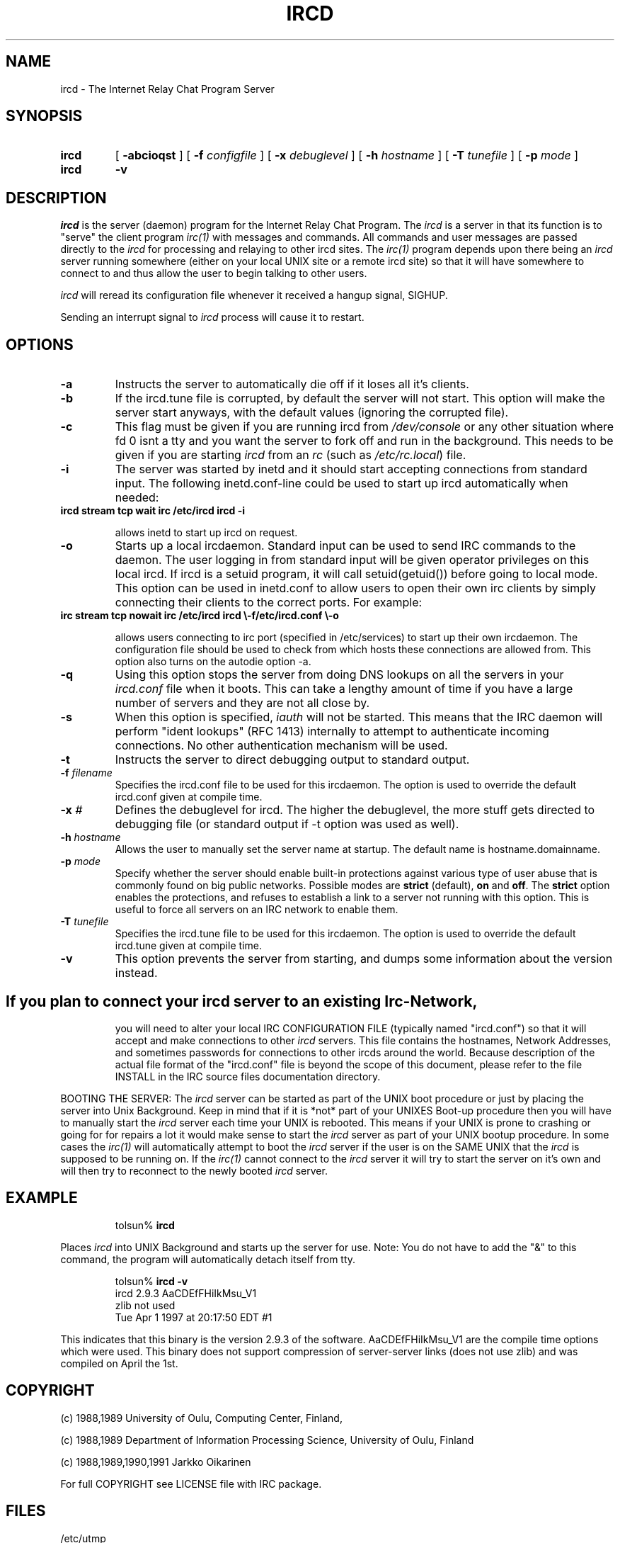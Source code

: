 .\" @(#)$Id ircd.8 2.0 (beta version) 29 Mar 1989 $
.TH IRCD 8 "$Date: 1998/12/13 00:02:34 $"
.SH NAME
ircd \- The Internet Relay Chat Program Server 
.SH SYNOPSIS
.hy 0
.IP \fBircd\fP
[
.B \-abcioqst
] [
.BI \-f " configfile"
] [
.BI \-x " debuglevel"
] [
.BI \-h " hostname"
] [
.BI \-T " tunefile"
] [
.BI \-p " mode"
]
.IP \fBircd\fP
.B \-v
.SH DESCRIPTION
.LP
\fIircd\fP is the server (daemon) program for the Internet Relay Chat
Program.  The \fIircd\fP is a server in that its function is to "serve"
the client program \fIirc(1)\fP with messages and commands.  All commands
and user messages are passed directly to the \fIircd\fP for processing
and relaying to other ircd sites.  The \fIirc(1)\fP program depends upon
there being an \fIircd\fP server running somewhere (either on your local
UNIX site or a remote ircd site) so that it will have somewhere to connect
to and thus allow the user to begin talking to other users.

\fIircd\fP will reread its configuration file whenever it received a hangup
signal, SIGHUP.

Sending an interrupt signal to \fIircd\fP process will cause it to restart.

.SH OPTIONS
.TP
.B \-a
Instructs the server to automatically die off if it loses all it's clients.
.TP
.B \-b
If the ircd.tune file is corrupted, by default the server
will not start.  This option will make the server start
anyways, with the default values (ignoring the corrupted
file).
.TP
.B \-c
This flag must be given if you are running ircd from \fI/dev/console\fP or
any other situation where fd 0 isnt a tty and you want the server to fork
off and run in the background. This needs to be given if you are starting
\fIircd\fP from an \fIrc\fP (such as \fI/etc/rc.local\fP) file.
.TP
.B \-i
The server was started by inetd and it should start accepting connections
from standard input. The following inetd.conf-line could be used to start
up ircd automatically when needed:
.TP
.B
ircd stream tcp wait irc /etc/ircd ircd \-i

allows inetd to start up ircd on request.
.TP
.B \-o
Starts up a local ircdaemon. Standard input can be used to send IRC
commands to the daemon. The user logging in from standard input will
be given operator privileges on this local ircd. If ircd is a setuid program,
it will call setuid(getuid()) before going to local mode. This option
can be used in inetd.conf to allow users to open their own irc clients
by simply connecting their clients to the correct ports. For example:
.TP
.B
irc stream tcp nowait irc /etc/ircd ircd \\-f/etc/ircd.conf \\-o

allows users connecting to irc port (specified in /etc/services) to start
up their own ircdaemon. The configuration file should be used to check from
which hosts these connections are allowed from. This option also turns
on the autodie option -a.
.TP
.B \-q
Using this option stops the server from doing DNS lookups on all the
servers in your \fIircd.conf\fP file when it boots. This can take a lengthy
amount of time if you have a large number of servers and they are not all
close by.
.TP
.B \-s
When this option is specified, \fIiauth\fP will not be
started.  This means that the IRC daemon will perform "ident
lookups" (RFC 1413) internally to attempt to authenticate
incoming connections.  No other authentication mechanism
will be used.
.TP
.B \-t
Instructs the server to direct debugging output to standard output.
.TP
.BI \-f " filename"
Specifies the ircd.conf file to be used for this ircdaemon. The option
is used to override the default ircd.conf given at compile time.
.TP
.BI \-x " #"
Defines the debuglevel for ircd. The higher the debuglevel, the more stuff
gets directed to debugging file (or standard output if -t option was used
as well).
.TP
.BI \-h " hostname"
Allows the user to manually set the server name at startup. The default
name is hostname.domainname.
.TP
.BI \-p " mode"
Specify whether the server should enable built-in
protections against various type of user abuse that is
commonly found on big public networks.  Possible modes are
.BR strict " (default),"
.BR on " and"
.BR off .
The
.B strict
option enables the protections, and refuses to establish a
link to a server not running with this option.  This is
useful to force all servers on an IRC network to enable
them.
.TP
.BI \-T " tunefile"
Specifies the ircd.tune file to be used for this ircdaemon. The option
is used to override the default ircd.tune given at compile
time.
.TP
.B \-v
This option prevents the server from starting, and dumps
some information about the version instead.
.TP
.SH
If you plan to connect your \fIircd\fP server to an existing Irc-Network,
you will need to alter your local IRC CONFIGURATION FILE (typically named
"ircd.conf") so that it will accept and make connections to other \fIircd\fP
servers.  This file contains the hostnames, Network Addresses, and sometimes
passwords for connections to other ircds around the world.  Because 
description of the actual file format of the "ircd.conf" file is beyond the
scope of this document, please refer to the file INSTALL in the IRC source
files documentation directory.
.LP
BOOTING THE SERVER:  The \fIircd\fP server can be started as part of the
UNIX boot procedure or just by placing the server into Unix Background.
Keep in mind that if it is *not* part of your UNIXES Boot-up procedure 
then you will have to manually start the \fIircd\fP server each time your
UNIX is rebooted.  This means if your UNIX is prone to crashing
or going for for repairs a lot it would make sense to start the \fIircd\fP
server as part of your UNIX bootup procedure.  In some cases the \fIirc(1)\fP
will automatically attempt to boot the \fIircd\fP server if the user is
on the SAME UNIX that the \fIircd\fP is supposed to be running on.  If the
\fIirc(1)\fP cannot connect to the \fIircd\fP server it will try to start
the server on it's own and will then try to reconnect to the newly booted
\fIircd\fP server.
.SH EXAMPLE
.RS
.nf
tolsun% \fBircd\fP
.fi
.RE
.LP
Places \fIircd\fP into UNIX Background and starts up the server for use.
Note:  You do not have to add the "&" to this command, the program will
automatically detach itself from tty.
.LP
.RS
.nf
tolsun% \fBircd \-v\fP
ircd 2.9.3 AaCDEfFHiIkMsu_V1
        zlib not used
        Tue Apr 1 1997 at 20:17:50 EDT #1
.fi
.RE
.LP
This indicates that this binary is the version 2.9.3 of the
software.  AaCDEfFHiIkMsu_V1 are the compile time options
which were used.  This binary does not support compression
of server\-server links (does not use zlib) and was compiled
on April the 1st.
.SH COPYRIGHT
(c) 1988,1989 University of Oulu, Computing Center, Finland,
.LP
(c) 1988,1989 Department of Information Processing Science,
University of Oulu, Finland
.LP
(c) 1988,1989,1990,1991 Jarkko Oikarinen
.LP
For full COPYRIGHT see LICENSE file with IRC package.
.LP
.RE
.SH FILES
 /etc/utmp
 "ircd.conf"
.SH "SEE ALSO"
iauth(8) irc(1) ircdwatch(8)
.SH BUGS
None... ;-) if somebody finds one, please send mail to ircd-bugs@stealth.net
.SH AUTHOR
Jarkko Oikarinen, currently jto@tolsun.oulu.fi,
manual page written by Jeff Trim, jtrim@orion.cair.du.edu,
later modified by jto@tolsun.oulu.fi.
